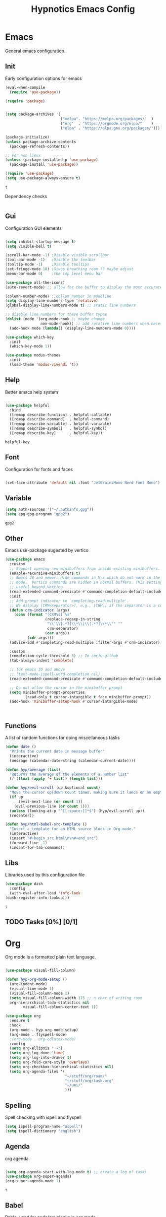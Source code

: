 #+title: Hypnotics Emacs Config
#+PROPERTY: header-args:emacs-lisp :tangle ./init.el

* Emacs
General emacs configuration.

** Init
Early configuration options for emacs
#+begin_src emacs-lisp
  (eval-when-compile
    (require 'use-package))

  (require 'package)


  (setq package-archives '(
                           ("melpa". "https://melpa.org/packages/"  )
                           ("org"  . "https://orgmode.org/elpa/"    )
                           ("elpa" . "https://elpa.gnu.org/packages/")))

  (package-initialize)
  (unless package-archive-contents
    (package-refresh-contents))

  ;; For non linux
  (unless (package-installed-p 'use-package)
    (package-install 'use-package))

  (require 'use-package)
  (setq use-package-always-ensure t)
#+end_src


: t

Dependency checks
#+begin_src emacs-lisp

#+end_src



** Gui
Configuration GUI elements
#+begin_src emacs-lisp

  (setq inhibit-startup-message t)
  (setq visible-bell t)

  (scroll-bar-mode -1) ;Disable visible scrollbar
  (tool-bar-mode -1)   ;Disable the toolbar
  (tooltip-mode -1)    ;Disable tooltips
  (set-fringe-mode 10) ;Gives breathing room ?? maybe adjust
  (menu-bar-mode 0)    ;the top level menu bar

  (use-package all-the-icons)
  (auto-revert-mode) ;; allow for the buffer to display the most accurate representation of a file

  (column-number-mode) ;;collum number in modeline
  (setq display-line-numbers-type 'relative)
  (global-display-line-numbers-mode t) ;; static line numbers

  ;; disable line numbers for these buffer types
  (dolist (mode '(org-mode-hook ;; maybe change
                  nov-mode-hook)) ;; add relative line numbers when necessary
    (add-hook mode (lambda() (display-line-numbers-mode 0))))

  (use-package which-key
    :init
    (which-key-mode 1))

  (use-package modus-themes
    :init
    (load-theme 'modus-vivendi 't))

#+end_src



** Help
Better emacs help system
#+begin_src emacs-lisp

  (use-package helpful
    :bind
    ([remap describe-function] . helpful-callable)
    ([remap describe-command]  . helpful-command)
    ([remap describe-variable] . helpful-variable)
    ([remap describe-symbol]   . helpful-symbol)
    ([remap describe-key]      . helpful-key))

#+end_src


: helpful-key

** Font
Configuration for fonts and faces
#+begin_src emacs-lisp

    (set-face-attribute 'default nil :font "JetBrainsMono Nerd Font Mono")

#+end_src



** Variable
#+begin_src emacs-lisp
  (setq auth-sources '("~/.authinfo.gpg"))
  (setq epg-gpg-program "gpg2")
#+end_src


: gpg2

** Other
Emacs use-package sugested by vertico
#+begin_src emacs-lisp
  (use-package emacs
    :custom
    ;; Support opening new minibuffers from inside existing minibuffers.
    (enable-recursive-minibuffers t)
    ;; Emacs 28 and newer: Hide commands in M-x which do not work in the current
    ;; mode.  Vertico commands are hidden in normal buffers. This setting is
    ;; useful beyond Vertico.
    (read-extended-command-predicate #'command-completion-default-include-p)
    :init
    ;; Add prompt indicator to `completing-read-multiple'.
    ;; We display [CRM<separator>], e.g., [CRM,] if the separator is a comma.
    (defun crm-indicator (args)
      (cons (format "[CRM%s] %s"
                    (replace-regexp-in-string
                     "\\`\\[.*?]\\*\\|\\[.*?]\\*\\'" ""
                     crm-separator)
                    (car args))
            (cdr args)))
    (advice-add #'completing-read-multiple :filter-args #'crm-indicator)

    :custom
    (completion-cycle-threshold 3) ;; In corfu github
    (tab-always-indent 'complete)

    ;; for emacs 30 and above
    ;; (text-mode-ispell-word-completion nil)
    (read-extended-command-predicate #'command-completion-default-include-p))

    ;; Do not allow the cursor in the minibuffer prompt
    (setq minibuffer-prompt-properties
          '(read-only t cursor-intangible t face minibuffer-prompt))
    (add-hook 'minibuffer-setup-hook #'cursor-intangible-mode)



#+end_src

** Functions
A list of random functions for doing miscellaneous tasks

#+begin_src emacs-lisp
  (defun date () 
    "Prints the current date in message buffer"
    (interactive)
    (message (calendar-date-string (calendar-current-date))))

  (defun hyp/average (list)
    "Returns the average of the elements of a number list"
    (/ (float (apply '+ list)) (length list)))

  (defun hyp/evil-scroll (up &optional count)
    "Move the cursor up|down count times, making sure it lands on an empty line"
    (if up
        (evil-next-line (or count 1)) 
      (evil-previous-line (or count 1)))
    (unless (looking-at-p "^[[:space:]]*$") (hyp/evil-scroll up))
    (recenter))

  (defun hyp/html-babel-src-template ()
    "Insert a template for an HTML source block in Org-mode."
    (interactive)
    (insert "#+begin_src html\n\n#+end_src")
    (forward-line -1)
    (indent-for-tab-command))

#+end_src


** Libs
Libraries used by this configuration file

#+begin_src emacs-lisp
  (use-package dash
    :config
    (with-eval-after-load 'info-look
  (dash-register-info-lookup)))

#+end_src


: t

** TODO Tasks [0%] [0/1]
* Org
Org mode is a formatted plain text language.

#+begin_src emacs-lisp

  (use-package visual-fill-column)

  (defun hyp-org-mode-setup ()
    (org-indent-mode)
    (visual-line-mode 1)
    (visual-fill-column-mode 1)
    (setq visual-fill-column-width 175 ;; n char of writing room
  	org-hierarchical-todo-statistics nil
          visual-fill-column-center-text 1))

  (use-package org
    :ensure t
    :hook
    (org-mode . hyp-org-mode-setup)
    (org-mode . flyspell-mode)
    ;(org-mode . org-cdlatex-mode)
    :config
    (setq org-ellipsis " ▾")
    (setq org-log-done 'time)
    (setq org-log-into-drawer t)  
    (setq org-fold-core-style 'overlays) 
    (setq org-checkbox-hierarchical-statistics nil)
    (setq org-agenda-files '(
                             "~/stuff/org/roam/"
                             "~/stuff/org/task.org"
                             "~/uni/"
                             )))
#+end_src

** Spelling
Spell checking with ispell and flyspell
#+begin_src emacs-lisp
  (setq ispell-program-name "aspell")
  (setq ispell-dictionary "english")
#+end_src

** Agenda
org agenda 
#+begin_src emacs-lisp

  (setq org-agenda-start-with-log-mode t) ;; create a log of tasks 
  (use-package org-super-agenda)
  (org-super-agenda-mode 1)

#+end_src


: t

** Babel
Bable, used for code/src blocks in org mode

#+begin_src emacs-lisp

  (org-babel-do-load-languages
   'org-babel-load-languages
   '((emacs-lisp . t)
     (C          . t)
     (lisp       . t)
     (java       . t)
     (sqlite     . t)
     (shell      . t)
     (lua        . t)
     (latex      . t)
     (makefile   . t)))

  (setq org-confirm-babel-evaluate nil) ;; no confirmations on running code

  (require 'org-tempo)

  (unbind-key "C-v" org-babel-map)
  (unbind-key "v" org-babel-map)

  (setq org-structure-template-alist (-union org-structure-template-alist
        '(("sq" . "src sqlite") ("lx" . "src latex")
          ("ls" . "src lisp") ("ll" . "src lua")
          ("mk" . "src makefile") ("sh" . "src sh")
          ("cc" . "src C") ("jv" . "src java")
          ("el" . "src emacs-lisp"))))

#+end_src

** Roam
Org Roam, a Zettlekan system for emacs org mode.

#+begin_src emacs-lisp

  (use-package org-roam
    :ensure t
    :custom
    (org-roam-directory (file-truename "~/stuff/org/roam/"))

    :bind (("C-c n l" . org-roam-buffer-toggle)
           ("C-c n f" . org-roam-node-find)
           ("C-c n g" . org-roam-graph)
           ("C-c n i" . org-roam-node-insert)
           ("C-c n c" . org-roam-capture)
           ;; Dailies
           ("C-c n j" . org-roam-dailies-capture-today)
           :map org-mode-map
           ("M-i" . completion-at-point))
    :config
    ;; If you're using a vertical completion framework, you might want a more informative completion interface
    (setq org-roam-node-display-template (concat "${title:*} " (propertize "${tags:10}" 'face 'org-tag)))
    (org-roam-db-autosync-mode)
    ;; If using org-roam-protocol
    (require 'org-roam-protocol))

#+end_src


: completion-at-point

Templates,
Use %^{foo} to capture user input for foo.
#+begin_src emacs-lisp
  (setq org-roam-capture-templates
        '(
          ("d" "default" plain
           "%?"
           :if-new (file+head "${slug}-%<%Y%m%d%H%M%S>.org" "#+title: ${title}\n")
           :unnarrowed t)
          ("b" "Book" plain 
           "\nFull Name: %^{Name|${title}}\nAuthor: %^{author}\nReleased: %^{year}\nEdition: %^{edition}\nChapter Count: %^{chapters}\nPages: %^{pages}\n* Description\n\n%?\n\n* Thoughts\n\n* Links\n"
           :if-new (file+head "${slug}-%<%Y%m%d%H%M%S>.org" "#+title: ${title}\n")
           :unnarrowed t)
          ("t" "Topic" plain
           "\n* Synopsis\n\n* %^{Main|${Main}}\n\n%?"
           :if-new (file+head "${slug}-%<%Y%m%d%H%M%S>.org" "#+title: ${title}\n")
           :unnarrowed t)
          ("p" "Programming Concepts" plain
           "\n* Synopsis\n\n%?\n* The Theory of %^{Name}\n\n* %^{Other|Implementation in Languages|In Emacs}\n\n* References"
           :if-new (file+head "${slug}-%<%Y%m%d%H%M%S>.org" "#+title: ${title}\n")
           :unnarrowed t)
          ("c" "UNI Course" plain 
           "\nCourse Name: %^{name}\nCourse Id: %^{id}\nSection: %^{section}\nProfessor: %^{prof}\nLecture Classroom: %^{class}\nTutorial Classroom: %^{tutorial}\nLecture Times: %^{lecturetime}\nTutorial Time: %^{time}\nCredits: $^{cred}\nTerm Taken: $^{termtime}\n\n* Index of Topics\n\n\n* Homework\n\n%?\n\n* References\n"
           :if-new (file+head "${slug}-%<%Y%m%d%H%M%S>.org" "#+title: ${title}\n")
           :unnarrowed t)
          ))
#+end_src


| d | default | plain | %? | :if-new | (file+head ${slug}-%<%Y%m%d%H%M%S>.org #+title: ${title} |

** Gnuplot
Creating plots with ascii text and gnuplot
#+begin_src emacs-lisp
  (use-package gnuplot)
#+end_src



** Org QL
Org QL, query org files with a query language

#+begin_src emacs-lisp
  (use-package org-ql)
#+end_src



** Orgit
Orgit, Linking git repos and forge instances inside of org mode.

#+begin_src emacs-lisp
  (use-package orgit)
  (use-package orgit-forge)
#+end_src



** TODO Tasks [26%]
- [X] Determine if log into drawer is nessecerary
- [X] Determine if agenda start with log mode is needed
- [ ] Replace visual-fill mode with [[https://github.com/rnkn/olivetti][Olivetti]]
- [ ] Build out org-agenda workflow
- [ ] Configure org-super-agenda
- [-] Configure roam some more [4/14] [28%]
  - [-] Add capture template for [3/12] [25%]
    - [-] Notes [1/7] [14%]
      - [-] CS [1/4] [25%]
        - [ ] Security
        - [ ] Data structures and Algorithms
        - [ ] Intro to SWE
        - [X] Generic Books
      - [ ] English
      - [ ] Admin
    - [X] Journal
      Covored by dailies
    - [ ] Worldbuilding
    - [ ] Task (TODO)
    - [X] Books
  - [X] Add way for roam link completion
- [ ] Add Document properties to org files [0/5] [0%]
  - [ ] Set margins
  - [ ] Set font
  - [ ] Header and Footer info
  - [ ] Page numbers
  - [ ] Make a template for docs
- [X] Add keybind to add file links in org mode
  org-insert-link asks for type before hand, make a keybind for files specifically
- [ ] Add a way to autoconfigure gitconfigure orgit atributes (like in the readme)
- [X] Configure Org Keymap
- [ ] Setup LanguageTool locally for grammar and paraphrasing support.
- [ ] Setup org tags for [0/5] [0%]
  - [ ] Notes
  - [ ] Books
  - [ ] Uni
  - [ ] Tasks
  - [ ] Misc
- [X] Add a org-babel-expand-src-block for
  - [X] other tab
    
** Dependencies 
- aspell
- aspell-en
* Git
Magit, a git client for emacs and forge a git instance tool.


#+begin_src emacs-lisp
  (use-package magit
    :custom
    (magit-repository-directories
     '(("~/dev/git/" . 2)
       ("~/dev/proj/" . 2)
       ("~/dev/dotfiles/" . 1)
       ("~/stuff/org/" . 1)))
    :hook
    (git-commit-mode . flyspell-mode)
    )

  (use-package forge
    :after magit)

  (use-package git-modes
    :after magit)


#+end_src



** Functions 
Supplemental functions for magit

#+begin_src emacs-lisp
  (defun hyp/magit-dir (dir) (interactive "Open with git:") (magit-status dir))

#+end_src


: hyp/magit-dir

** TODO Tasks [33%]
- [X] Make sure evil collection works on magit, forge and git-modes
- [-] Make sure gpg aut works well, i.e type password once per several hours or server lifetime?
  - [X] On Laptop
  - [ ] Dekstop
- [ ] Verify if system crafters magit configuration should be implemented
- [ ] Add keybinds to summon magit in main buffer.
** Dependencies
- git (for magit)
- GnuPG (for decrypting authinfo file)
* Mail
* Elfeed
* Latex

#+begin_src emacs-lisp

  (use-package auctex
    :config
    (setq TeX-auto-save t)
    (setq TeX-parse-self t)
    (setq-default TeX-master nil)
    (setq TeX-PDF-mode t)
    :hook
    (LaTeX-mode . turn-on-reftex))

  (use-package auctex-cluttex
    :after auctex)

#+end_src



** Completion
#+begin_src emacs-lisp

  (use-package auto-complete-auctex
    :after auctex)

#+end_src


: t

** LaTeXMK
#+begin_src emacs-lisp

  (use-package auctex-latexmk
    :after auctex)

  (use-package auctex-cont-latexmk
    :after auctex-latexmk)

#+end_src



** CDLaTeX
package for org latex 
#+begin_src emacs-lisp
  (use-package cdlatex)
#+end_src



** TODO Task [0%]
- [ ] Configure Auctex
  - [ ] Auctex
  - [ ] REFTeX
  - [ ] Auctex-latexmk
  - [ ] auctex-cont-latexmk
  - [ ] auctex-cluttex

* Markdown
* Term
** eshell
The emacs shell
#+begin_src emacs-lisp

  ;; (use-package eshell
  ;;   :hook
  ;;   ((eshell-mode . (lambda () (setq-local corfu-auto nil)))))

#+end_src

** TODO Tasks [%]
- [ ] Make sudo be more persistent in eshell
* Ebook
EBUP And PDF Reading
** Ebooks
Configuration
#+begin_src emacs-lisp
  (defun my-centre-width ()
    "Return a fill column that makes centring pleasant regardless of screen size"
    (setq fill-column 100)
    (let ((window-width (window-width)))
      (floor (if (<= window-width (* 1.1 fill-column))
                 (* 0.9 window-width)
               (max (/ window-width 2) fill-column)))))
  
  (use-package nov
    :init (defun my-nov-font-setup ()
            (face-remap-add-relative 'variable-pitch :family "Liberation Serif"
                                     :height 1.3)
            (setq fill-column (my-centre-width)
                  nov-text-width (- fill-column 2)
                  visual-fill-column-center-text t))
    :hook ((nov-mode . my-nov-font-setup)
           (nov-mode . visual-line-mode)
           (nov-mode . visual-fill-column-mode)))

  (add-to-list 'auto-mode-alist '("\\.epub\\'" . nov-mode))

#+end_src


** PDFs

Extra options
#+begin_src emacs-lisp

  (use-package pdf-tools
    :hook
    (pdf-view-mode . (lambda () (interactive) (display-line-numbers-mode -1)))
    :init
    (pdf-loader-install))

#+end_src


| pdf-tools-enable-minor-modes | #[nil ((display-line-numbers-mode -1)) nil nil nil nil] |

*** TODO Tasks [0%]
- [ ] Add PDF Tools
  - [ ] Configure vi binds for pdf
- [ ] Add package to restore to last used location
- [ ] Center Text from nov-mode
* Dired 
#+begin_src emacs-lisp
  (setf dired-kill-when-opening-new-dired-buffer t)
#+end_src
* Spelling
#+begin_src emacs-lisp
(add-hook 'prog-mode-hook #'flyspell-prog-mode)
(add-hook 'html-mode-hook #'flyspell-mode)
#+end_src
* Completion
** vertico
the vertical completion framework

#+begin_src emacs-lisp
  (use-package vertico
    :custom
    ;; (vertico-scroll-margin 0) ;; Different scroll margin
    ;; (vertico-resize t) ;; Grow and shrink the Vertico minibuffer
    (vertico-count 25) ;; Show more candidates
    (vertico-cycle t) ;; Enable cycling for `vertico-next/previous'
    :bind (:map vertico-map
                ("C-j" . vertico-next)
                ("C-k" . vertico-previous)
                ("C-f" . vertico-exit)
                :map minibuffer-local-map
                ("C-w" . backward-kill-word))
    :init
    (vertico-mode))

  ;; Used for persistent hist, sugested by vertico
  (use-package savehist
    :init
    (savehist-mode))
#+end_src



** Ordlerless
used for orderless regex matching.
#+begin_src emacs-lisp
  (use-package orderless
    :custom
    ;; (orderless-style-dispatchers '(+orderless-consult-dispatch orderless-affix-dispatch))
    ;; (orderless-component-separator #'orderless-escapable-split-on-space)
    (completion-styles '(orderless basic))
    (completion-category-defaults nil)
    (completion-category-overrides '((file (styles partial-completion)))))
#+end_src



** Consult
completion stuff
#+begin_src emacs-lisp
  (use-package consult
    :bind (;; C-c bindings in `mode-specific-map'
           ("C-c M-x" . consult-mode-command)
           ("C-c h" . consult-history)
           ("C-c k" . consult-kmacro)
           ("C-c m" . consult-man)
           ("C-c i" . consult-info)
           ([remap Info-search] . consult-info)
           ;; C-x bindings in `ctl-x-map'
           ("C-x M-:" . consult-complex-command)     ;; orig. repeat-complex-command
           ("C-x b" . consult-buffer)                ;; orig. switch-to-buffer
           ("C-x 4 b" . consult-buffer-other-window) ;; orig. switch-to-buffer-other-window
           ("C-x 5 b" . consult-buffer-other-frame)  ;; orig. switch-to-buffer-other-frame
           ("C-x t b" . consult-buffer-other-tab)    ;; orig. switch-to-buffer-other-tab
           ("C-x r b" . consult-bookmark)            ;; orig. bookmark-jump
           ("C-x p b" . consult-project-buffer)      ;; orig. project-switch-to-buffer
           ;; Custom M-# bindings for fast register access
           ("M-#" . consult-register-load)
           ("M-'" . consult-register-store)          ;; orig. abbrev-prefix-mark (unrelated)
           ("C-M-#" . consult-register)
           ;; Other custom bindings
           ("M-y" . consult-yank-pop)                ;; orig. yank-pop
           ;; M-g bindings in `goto-map'
           ("M-g e" . consult-compile-error)
           ("M-g f" . consult-flymake)               ;; Alternative: consult-flycheck
           ("M-g g" . consult-goto-line)             ;; orig. goto-line
           ("M-g M-g" . consult-goto-line)           ;; orig. goto-line
           ("M-g o" . consult-outline)               ;; Alternative: consult-org-heading
           ("M-g m" . consult-mark)
           ("M-g k" . consult-global-mark)
           ("M-g i" . consult-imenu)
           ("M-g I" . consult-imenu-multi)
           ;; M-s bindings in `search-map'
           ("M-s d" . consult-fd)                  ;; Alternative: consult-fd
           ("M-s c" . consult-locate)
           ("M-s g" . consult-grep)
           ("M-s G" . consult-git-grep)
           ("M-s r" . consult-ripgrep)
           ("M-s l" . consult-line)
           ("M-s L" . consult-line-multi)
           ("M-s k" . consult-keep-lines)
           ("M-s u" . consult-focus-lines)
           ;; Isearch integration
           ("M-s e" . consult-isearch-history)
           :map isearch-mode-map
           ("M-e" . consult-isearch-history)         ;; orig. isearch-edit-string
           ("M-s e" . consult-isearch-history)       ;; orig. isearch-edit-string
           ("M-s l" . consult-line)                  ;; needed by consult-line to detect isearch
           ("M-s L" . consult-line-multi)            ;; needed by consult-line to detect isearch
           ;; Minibuffer history
           :map minibuffer-local-map
           ("M-s" . consult-history)                 ;; orig. next-matching-history-element
           ("M-r" . consult-history))                ;; orig. previous-matching-history-element

    ;; Enable automatic preview at point in the *Completions* buffer. This is
    ;; relevant when you use the default completion UI.
    :hook (completion-list-mode . consult-preview-at-point-mode)

    ;; The :init configuration is always executed (Not lazy)
    :init

    ;; Optionally configure the register formatting. This improves the register
    ;; preview for `consult-register', `consult-register-load',
    ;; `consult-register-store' and the Emacs built-ins.
    (setq register-preview-delay 0.5
          register-preview-function #'consult-register-format)

    ;; Optionally tweak the register preview window.
    ;; This adds thin lines, sorting and hides the mode line of the window.
    (advice-add #'register-preview :override #'consult-register-window)

    ;; Use Consult to select xref locations with preview
    (setq xref-show-xrefs-function #'consult-xref
          xref-show-definitions-function #'consult-xref)

    ;; Configure other variables and modes in the :config section,
    ;; after lazily loading the package.
    :config

    ;; Use `consult-completion-in-region' if Vertico is enabled.
    ;; Otherwise use the default `completion--in-region' function.
    (setq completion-in-region-function
          (lambda (&rest args)
            (apply (if vertico-mode
                       #'consult-completion-in-region
                     #'completion--in-region)
                   args)))
    ;; Optionally configure preview. The default value
    ;; is 'any, such that any key triggers the preview.
    ;; (setq consult-preview-key 'any)
    ;; (setq consult-preview-key "M-.")
    ;; (setq consult-preview-key '("S-<down>" "S-<up>"))
    ;; For some commands and buffer sources it is useful to configure the
    ;; :preview-key on a per-command basis using the `consult-customize' macro.
    (consult-customize
     consult-theme :preview-key '(:debounce 0.2 any)
     consult-ripgrep consult-git-grep consult-grep
     consult-bookmark consult-recent-file consult-xref
     consult--source-bookmark consult--source-file-register
     consult--source-recent-file consult--source-project-recent-file
     ;; :preview-key "M-."
     :preview-key '(:debounce 0.4 any))

    ;; Optionally configure the narrowing key.
    ;; Both < and C-+ work reasonably well.
    (setq consult-narrow-key "<") )
#+end_src


: consult-history

** Marinalia
key focused minibuffer manipulations
#+begin_src emacs-lisp
  (use-package marginalia
    :after vertico
    :ensure t
    :bind (:map minibuffer-local-map
                ("M-A" . marginalia-cycle))
    :custom
    (marginalia-annotators '(marginalia-annotators-heavy marginalia-annotators-light nil))
    :init
    (marginalia-mode))

#+end_src


: marginalia-cycle

** Coding
Corfu provides a ui for completion (for elisp)
#+begin_src emacs-lisp
  ;; (use-package corfu
  ;;   ;; Optional customizations
  ;;   :custom
  ;;   (corfu-cycle t)                ;; Enable cycling for `corfu-next/previous'
  ;;   (corfu-separator ?\s)          ;; Orderless field separator
  ;;   (corfu-quit-at-boundary nil)   ;; Never quit at completion boundary
  ;;   (corfu-quit-no-match t)        
  ;;   (corfu-preview-current nil)    ;; Disable current candidate preview
  ;;   (corfu-preselect 'prompt)      ;; Preselect the prompt
  ;;   (corfu-on-exact-match nil)     ;; Configure handling of exact matches
  ;;   (corfu-scroll-margin 2)        ;; Use scroll margin
  ;;   :config
  ;;   (keymap-unset corfu-map "RET")
  
  ;;   :init
  ;;   (global-corfu-mode))
#+end_src

#+begin_src emacs-lisp
  (use-package company
    :ensure t
    :hook
    (prog-mode-hook . company-mode))
#+end_src


Configuration for dabbrev
#+begin_src emacs-lisp
 ;; Use Dabbrev with Corfu!
  (use-package dabbrev
    ;; Swap M-/ and C-M-/
    :bind (("M-/" . dabbrev-completion)
           ("C-M-/" . dabbrev-expand))
    :config
    (add-to-list 'dabbrev-ignored-buffer-regexps "\\` ")
    (add-to-list 'dabbrev-ignored-buffer-modes 'doc-view-mode)
    (add-to-list 'dabbrev-ignored-buffer-modes 'pdf-view-mode)
    (add-to-list 'dabbrev-ignored-buffer-modes 'tags-table-mode))
  
#+end_src


Cape, completion functions for emacs. More configurations can be found @ [[https://github.com/minad/cape][Cape]]
#+begin_src emacs-lisp
  (use-package cape
    ;; Bind prefix keymap providing all Cape commands under a mnemonic key.
    ;; Press C-c p ? to for help.
    :bind ("C-c p" . cape-prefix-map) ;; Alternative keys: M-p, M-+, ...
    :hook
    (completion-at-point-functions . cape-elisp-block)
    (completion-at-point-functions . cape-file)
    (completion-at-point-functions . cape-dabbrev))

#+end_src


** TODO Tasks [50%]
- [X] Add C-{j,k} to vert-next vert-prev
- [ ] Look at vertico extensions
  
* Cheatsheet
* Projects
** TODO Figure out a way to quickly swap to project
Maybe use projectile.
* Modeline
#+begin_src emacs-lisp
  (display-time)
#+end_src

** TODO Tasks [0/3] [0%]
- [ ] Add TODO in current buffer tracker for org
- [ ] Add pending git changes
- [ ] Time in 24h format
* Dashboard
* Modes
Mode specific configuration 
* Keys
Emacs VI Layer, Vim keybinds inside of emacs

** Setup
*** Evil
#+begin_src emacs-lisp

    (defun hyp/evil-hook ()
      (dolist (mode '(custom-mode
                      git-rebase-mode
                      nov-mode
                      term-mode))
        (add-to-list 'evil-emacs-state-modes mode)))


    (use-package evil
      :init

      (setq evil-want-integration t)
      (setq evil-want-keybinding nil)
      (setq evil-want-C-u-scroll t)
      (setq evil-want-C-i-jump nil)
      (setq evil-undo-system 'undo-redo)

      :hook (evil-mode . hyp/evil-hook)
      :init
      (evil-mode 1)
      :config
      (define-key evil-insert-state-map (kbd "C-g") 'evil-normal-state)
      (define-key evil-insert-state-map (kbd "C-h") 'evil-delete-backward-char-and-join)

      (evil-global-set-key 'motion "j" 'evil-next-visual-line)
      (evil-global-set-key 'motion "k" 'evil-previous-visual-line)

      (evil-set-initial-state 'messages-buffer-mode 'normal))


#+end_src


| hyp/evil-hook |

#+begin_src emacs-lisp
    (use-package evil-collection
      :after evil
      :config
      (evil-collection-init '(calendar
                              calc
                              dired
                              dashboard
                              eshell
                              info
                              magit
                              magit-todos
                              magit-section
                              mu4e
                              mu4e-conversation
                              ))) 

#+end_src


: t

*** General
#+begin_src emacs-lisp
  
  (use-package general
    :config
    (general-evil-setup t)
    (general-create-definer hyp/leader-keys
      :keymaps '(normal insert visual)
      :prefix "SPC"
      :global-prefix "C-SPC"))

  (use-package hydra)

#+end_src



** Prefix
SPC keybinds
#+begin_src emacs-lisp

  (hyp/leader-keys
    "w" 'hyp/window-hydra/body
    )
#+end_src



*** Git
#+begin_src emacs-lisp
  (hyp/leader-keys
    "vrf" 'hyp/magit-dir
    )
  (which-key-add-key-based-replacements "SPC v" "Version Control")
  (which-key-add-key-based-replacements "SPC v r" "Repo Functions")
#+end_src



*** Nov
#+begin_src emacs-lisp
  ;; (hyp/leader-key
  ;;  :keymaps 'nov-mode-map
  ;;  "c}" '(lambda () (interactive) (setq hyp/nov-mode))
  ;;  "c


#+end_src



** Keymaps

*** Evil
Some evil keybinds to try and mimic my neovim keybinds
#+begin_src emacs-lisp
  (general-define-key
   :states 'normal
   "gc" 'evilnc-comment-or-uncomment-lines
   )
#+end_src



*** PDFs
#+begin_src emacs-lisp

  (general-define-key 
   :keymaps 'pdf-view-mode-map
   "j" 'pdf-view-next-line-or-next-page
   "k" 'pdf-view-previous-line-or-previous-page
   )


#+end_src



*** Ebook

#+begin_src emacs-lisp

  (general-define-key
   :states 'normal
   :keymaps 'nov-mode-map
   "n" 'nov-next-document
   "p" 'nov-previous-document
   "j" '(lambda () (interactive) (hyp/evil-scroll t 8))
   "k" '(lambda () (interactive) (hyp/evil-scroll nil 8))
   "C-j" '(lambda () (interactive) (evil-next-line) (recenter))
   "C-k" '(lambda () (interactive) (evil-previous-line) (recenter))
   )

#+end_src

*** Completion
#+begin_src emacs-lisp

  (general-define-key
   :keymaps 'company-active-map
   "C-j" 'company-select-next-or-abort
   "C-k" 'company-select-previous-or-abort
   "M-f" 'company-show-location
   "C-f" 'company-complete-selection
   "C-w" 'evil-delete-backward-word
   )
#+end_src

#+begin_src emacs-lisp
  (general-define-key
   :states 'insert
   :keymaps 'prog-mode-map
   "<tab>" 'company-complete)
#+end_src

*** Org
**** Babel
#+begin_src emacs-lisp
  (general-define-key
   :keymaps 'org-mode-map
   "C-c C-v C-v" '(lambda () (interactive)
  		(tab-new) (org-edit-special) (delete-other-windows)) 
   "C-c C-v v" 'org-edit-special
   )

  (which-key-add-key-based-replacements "C-c C-v C-v" "open-src-block-in-new-tab")
#+end_src


#+begin_src emacs-lisp
  (general-define-key
   :keymaps 'org-src-mode-map
   "C-c k" '(lambda () (interactive) (org-edit-src-exit) (tab-close))
   )
#+end_src

#+begin_src emacs-lisp
  (general-define-key
   :keymaps 'org-mode-map
   :states 'insert
   "C-<" 'hyp/html-babel-src-template ;; I want to replace this with some sort of selector at some point
   "<tab>" 'tempo-complete-tag)
#+end_src
*** Buffers
#+begin_src emacs-lisp
  (general-define-key
   :keymaps 'ctl-x-map
   "C-b" 'ibuffer
   )
#+end_src

#+begin_src emacs-lisp
  (general-define-key
   :keymaps 'ibuffer-mode-map
   "j"  'evil-next-line
   "k" 'evil-previous-line)
#+end_src

** Hydras
Increase or decrease text
#+begin_src emacs-lisp
  (defhydra hydra-text-scale (:timeout 4)
      "scale text"
      ("k" text-scale-increase 1 "in")
      ("j" text-scale-decrease 1 "out")
      ("f" nil "finished" :exit t))

  (defhydra hyp/window-hydra (:colour amaranth
                                :hint nil) ; warn on foreign keys?
      "
        ^Focus^         ^Move^         ^Mod Size^            ^Other^
    ^^^^^^^^-----------------------------------------------------------------
    _j_: Focus Down _J_: Move Down _s_: Increase Vert _-_: Split Horizontal  
    _k_: Focus Up   _K_: Move Up   _w_: Decrease Vert _|_: Split Vertical
    _l_: Focus ->   _L_: Move ->   _a_: Increase Hori _c_: Close
    _h_: Focus <-   _H_: Move <-   _d_: Decrease Hori _x_: Kill
  "
      ("j" evil-window-down)
      ("k" evil-window-up)
      ("h" evil-window-left)
      ("l" evil-window-right)
      ("J" evil-window-move-very-top)
      ("K" evil-window-move-very-bottom)
      ("H" evil-window-move-far-left)
      ("L" evil-window-move-far-right)
      ("s" evil-window-increase-height)
      ("w" evil-window-decrease-height)
      ("a" evil-window-increase-width)
      ("d" evil-window-decrease-width)
      ("-" evil-window-split)
      ("\\" evil-window-vsplit)
      ("|" evil-window-vsplit)
      ("c" evil-window-delete)
      ("x" kill-buffer-and-window)
      ("q" nil "quit" :exit t)
      )


#+end_src


** TODO Tasks [8%]
- [X] Configure evil collection (add and remove supported modes)
- [ ] Implement the window hydra
- [ ] Keymap switch [0/1] [0%]
  - [ ] Add magit buffer
- [ ] Add hydras for tedious and repetetive actions
- [ ] Add keys for reverting buffer.
- [ ] Bind Info-follow-nearest-node to RET in info-evil mode
- [ ] Add spc keymap for flyspell-{buffer,region}
- [ ] Add git binds for
  - [ ] Adding repo to magit-repository-directories
  - [ ] Remove repo from magit-repository-directories
  - [ ] Go to repos inside magit-repository-directories
  
  
